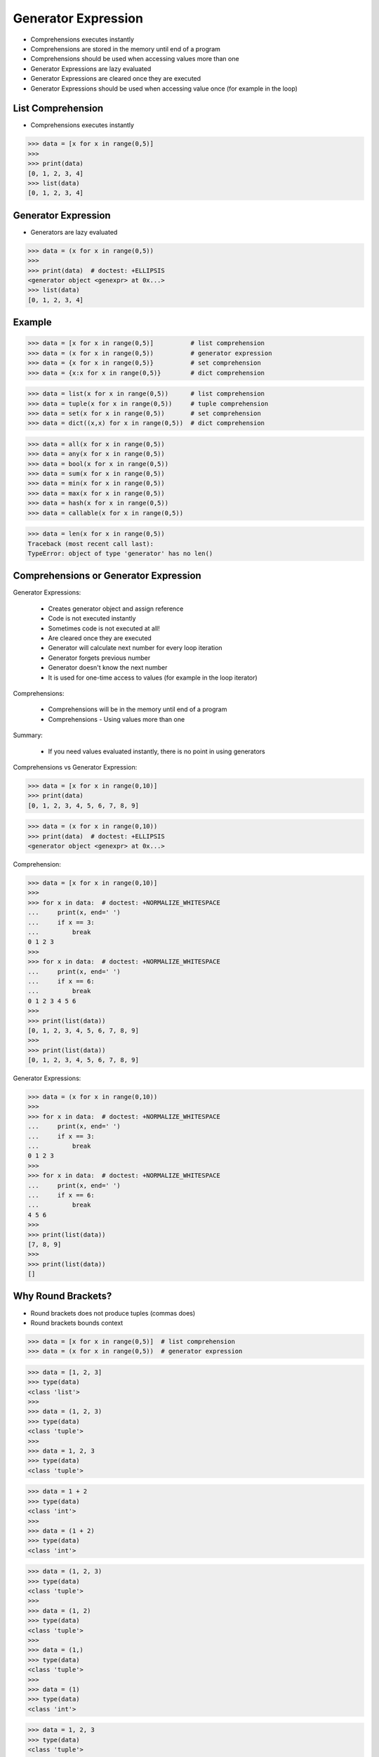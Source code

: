 Generator Expression
====================
* Comprehensions executes instantly
* Comprehensions are stored in the memory until end of a program
* Comprehensions should be used when accessing values more than one
* Generator Expressions are lazy evaluated
* Generator Expressions are cleared once they are executed
* Generator Expressions should be used when accessing value once (for example in the loop)


List Comprehension
------------------
* Comprehensions executes instantly

>>> data = [x for x in range(0,5)]
>>>
>>> print(data)
[0, 1, 2, 3, 4]
>>> list(data)
[0, 1, 2, 3, 4]


Generator Expression
--------------------
* Generators are lazy evaluated

>>> data = (x for x in range(0,5))
>>>
>>> print(data)  # doctest: +ELLIPSIS
<generator object <genexpr> at 0x...>
>>> list(data)
[0, 1, 2, 3, 4]


Example
-------
>>> data = [x for x in range(0,5)]          # list comprehension
>>> data = (x for x in range(0,5))          # generator expression
>>> data = {x for x in range(0,5)}          # set comprehension
>>> data = {x:x for x in range(0,5)}        # dict comprehension

>>> data = list(x for x in range(0,5))      # list comprehension
>>> data = tuple(x for x in range(0,5))     # tuple comprehension
>>> data = set(x for x in range(0,5))       # set comprehension
>>> data = dict((x,x) for x in range(0,5))  # dict comprehension

>>> data = all(x for x in range(0,5))
>>> data = any(x for x in range(0,5))
>>> data = bool(x for x in range(0,5))
>>> data = sum(x for x in range(0,5))
>>> data = min(x for x in range(0,5))
>>> data = max(x for x in range(0,5))
>>> data = hash(x for x in range(0,5))
>>> data = callable(x for x in range(0,5))

>>> data = len(x for x in range(0,5))
Traceback (most recent call last):
TypeError: object of type 'generator' has no len()


Comprehensions or Generator Expression
--------------------------------------
Generator Expressions:

    * Creates generator object and assign reference
    * Code is not executed instantly
    * Sometimes code is not executed at all!
    * Are cleared once they are executed
    * Generator will calculate next number for every loop iteration
    * Generator forgets previous number
    * Generator doesn't know the next number
    * It is used for one-time access to values
      (for example in the loop iterator)

Comprehensions:

    * Comprehensions will be in the memory until end of a program
    * Comprehensions - Using values more than one

Summary:

    * If you need values evaluated instantly, there is no point in using
      generators

Comprehensions vs Generator Expression:

>>> data = [x for x in range(0,10)]
>>> print(data)
[0, 1, 2, 3, 4, 5, 6, 7, 8, 9]

>>> data = (x for x in range(0,10))
>>> print(data)  # doctest: +ELLIPSIS
<generator object <genexpr> at 0x...>

Comprehension:

>>> data = [x for x in range(0,10)]
>>>
>>> for x in data:  # doctest: +NORMALIZE_WHITESPACE
...     print(x, end=' ')
...     if x == 3:
...         break
0 1 2 3
>>>
>>> for x in data:  # doctest: +NORMALIZE_WHITESPACE
...     print(x, end=' ')
...     if x == 6:
...         break
0 1 2 3 4 5 6
>>>
>>> print(list(data))
[0, 1, 2, 3, 4, 5, 6, 7, 8, 9]
>>>
>>> print(list(data))
[0, 1, 2, 3, 4, 5, 6, 7, 8, 9]

Generator Expressions:

>>> data = (x for x in range(0,10))
>>>
>>> for x in data:  # doctest: +NORMALIZE_WHITESPACE
...     print(x, end=' ')
...     if x == 3:
...         break
0 1 2 3
>>>
>>> for x in data:  # doctest: +NORMALIZE_WHITESPACE
...     print(x, end=' ')
...     if x == 6:
...         break
4 5 6
>>>
>>> print(list(data))
[7, 8, 9]
>>>
>>> print(list(data))
[]


Why Round Brackets?
-------------------
* Round brackets does not produce tuples (commas does)
* Round brackets bounds context

>>> data = [x for x in range(0,5)]  # list comprehension
>>> data = (x for x in range(0,5))  # generator expression

>>> data = [1, 2, 3]
>>> type(data)
<class 'list'>
>>>
>>> data = (1, 2, 3)
>>> type(data)
<class 'tuple'>
>>>
>>> data = 1, 2, 3
>>> type(data)
<class 'tuple'>

>>> data = 1 + 2
>>> type(data)
<class 'int'>
>>>
>>> data = (1 + 2)
>>> type(data)
<class 'int'>

>>> data = (1, 2, 3)
>>> type(data)
<class 'tuple'>
>>>
>>> data = (1, 2)
>>> type(data)
<class 'tuple'>
>>>
>>> data = (1,)
>>> type(data)
<class 'tuple'>
>>>
>>> data = (1)
>>> type(data)
<class 'int'>

>>> data = 1, 2, 3
>>> type(data)
<class 'tuple'>
>>>
>>> data = 1, 2
>>> type(data)
<class 'tuple'>
>>>
>>> data = 1,
>>> type(data)
<class 'tuple'>
>>>
>>> data = 1
>>> type(data)
<class 'int'>
